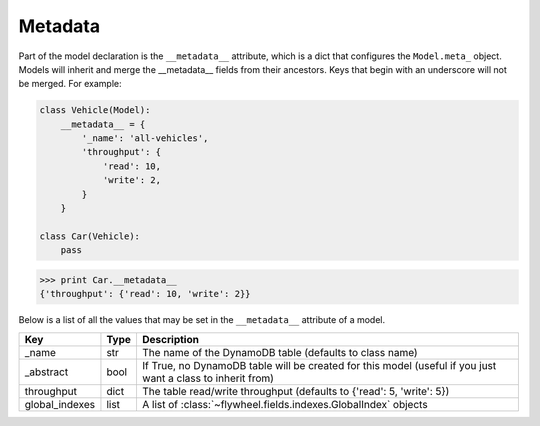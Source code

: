 .. _metadata:

Metadata
========

Part of the model declaration is the ``__metadata__`` attribute, which is a
dict that configures the ``Model.meta_`` object. Models will inherit and merge
the __metadata__ fields from their ancestors. Keys that begin with an
underscore will not be merged. For example:

.. code-block:: python

    class Vehicle(Model):
        __metadata__ = {
            '_name': 'all-vehicles',
            'throughput': {
                'read': 10,
                'write': 2,
            }
        }

    class Car(Vehicle):
        pass

.. code-block:: python

    >>> print Car.__metadata__
    {'throughput': {'read': 10, 'write': 2}}

Below is a list of all the values that may be set in the ``__metadata__``
attribute of a model.

==============  =======  ============
Key             Type     Description
==============  =======  ============
_name           str      The name of the DynamoDB table (defaults to class name)
_abstract       bool     If True, no DynamoDB table will be created for this model (useful if you just want a class to inherit from)
throughput      dict     The table read/write throughput (defaults to {'read': 5, 'write': 5})
global_indexes  list     A list of :class:`~flywheel.fields.indexes.GlobalIndex` objects
==============  =======  ============
